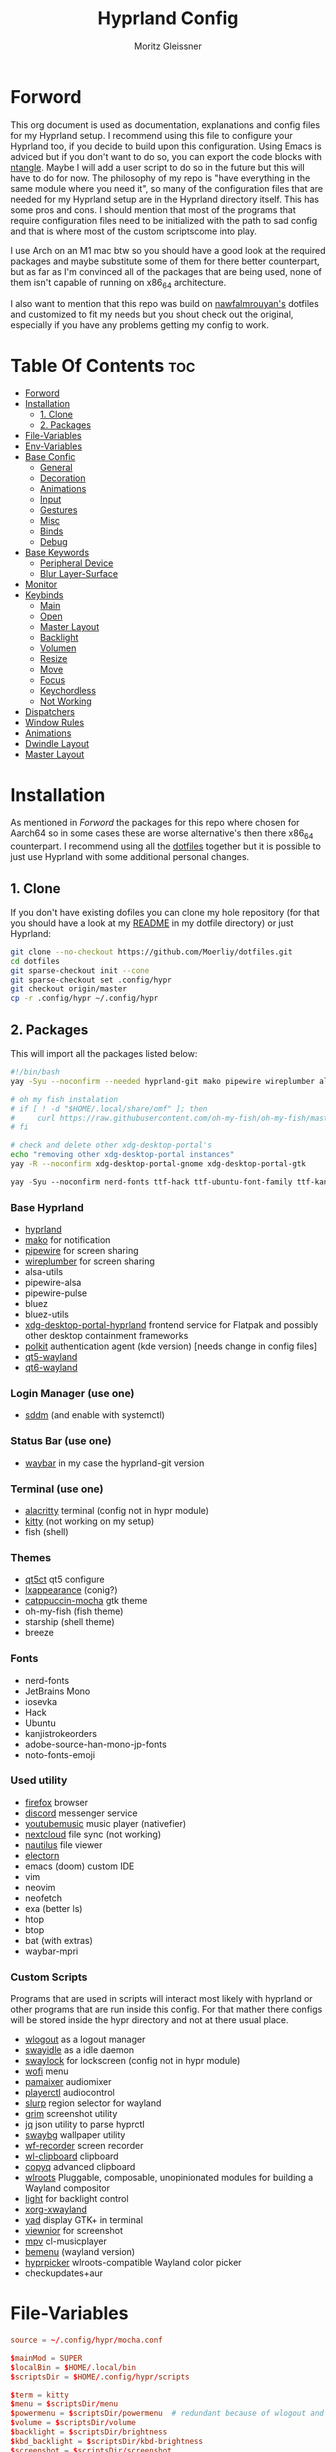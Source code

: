 #+title: Hyprland Config
#+author: Moritz Gleissner
#+property: header-args :tangle hyprland.conf

* Forword
This org document is used as documentation, explanations and config files for my Hyprland setup. I recommend using this file to configure your Hyprland too, if you decide to build upon this configuration. Using Emacs is adviced but if you don't want to do so, you can export the code blocks with [[https://github.com/OrgTangle/ntangle][ntangle]]. Maybe I will add a user script to do so in the future but this will have to do for now.
The philosophy of my repo is "have everything in the same module where you need it", so many of the configuration files that are needed for my Hyprland setup are in the Hyprland directory itself. This has some pros and cons.
I should mention that most of the programs that require configuration files need to be initialized with the path to sad config and that is where most of the custom scriptscome into play.

I use Arch on an M1 mac btw so you should have a good look at the required packages and maybe substitute some of them for there better counterpart, but as far as I'm convinced all of the packages that are being used, none of them isn't capable of running on x86_64 architecture.

I also want to mention that this repo was build on [[https://github.com/nawfalmrouyan/hyprland][nawfalmrouyan's]] dotfiles and customized to fit my needs but you shout check out the original, especially if you have any problems getting my config to work.

* Table Of Contents :toc:
- [[#forword][Forword]]
- [[#installation][Installation]]
  - [[#1-clone][1. Clone]]
  - [[#2-packages][2. Packages]]
- [[#file-variables][File-Variables]]
- [[#env-variables][Env-Variables]]
- [[#base-confic][Base Confic]]
  - [[#general][General]]
  - [[#decoration][Decoration]]
  - [[#animations][Animations]]
  - [[#input][Input]]
  - [[#gestures][Gestures]]
  - [[#misc][Misc]]
  - [[#binds][Binds]]
  - [[#debug][Debug]]
- [[#base-keywords][Base Keywords]]
  - [[#peripheral-device][Peripheral Device]]
  - [[#blur-layer-surface][Blur Layer-Surface]]
- [[#monitor][Monitor]]
- [[#keybinds][Keybinds]]
  - [[#main][Main]]
  - [[#open][Open]]
  - [[#master-layout][Master Layout]]
  - [[#backlight][Backlight]]
  - [[#volumen][Volumen]]
  - [[#resize][Resize]]
  - [[#move][Move]]
  - [[#focus][Focus]]
  - [[#keychordless][Keychordless]]
  - [[#not-working][Not Working]]
- [[#dispatchers][Dispatchers]]
- [[#window-rules][Window Rules]]
- [[#animations-1][Animations]]
- [[#dwindle-layout][Dwindle Layout]]
- [[#master-layout-1][Master Layout]]

* Installation
As mentioned in [[Forword]] the packages for this repo where chosen for Aarch64 so in some cases these are worse alternative's then there x86_64 counterpart.
I recommend using all the [[https://github.com/Moerliy/dotfiles][dotfiles]] together but it is possible to just use Hyprland with some additional personal changes.

** 1. Clone
If you don't have existing dofiles you can clone my hole repository (for that you should have a look at my [[../../README.org][README]] in my dotfile directory) or just Hyprland:
#+begin_src bash :tangle no
git clone --no-checkout https://github.com/Moerliy/dotfiles.git
cd dotfiles
git sparse-checkout init --cone
git sparse-checkout set .config/hypr
git checkout origin/master
cp -r .config/hypr ~/.config/hypr
#+end_src

** 2. Packages
This will import all the packages listed below:

#+begin_src bash :tangle install-packages.sh
#!/bin/bash
yay -Syu --noconfirm --needed hyprland-git mako pipewire wireplumber alsa-utils pipewire-alsa pipewire-pulse bluez bluez-utils xdg-desktop-portal-hyprland-git polkit-kde-agent qt5-wayland qt6-wayland sddm-catppuccin-git waybar-hyprland-git alacritty kitty qt5ct lxappearance catppuccin-gtk-theme-mocha firefox discord-screenaudio youtubemusic-nativefier nextcloud-client nautilus electron20-bin electron24-bin wlogout swayidle swaylock-effects wofi pamixer playerctl slurp grim jq swaybg wf-recorder wl-clipboard copyq wlroots light xorg-xwayland yad viewnior mpv bemenu-wayland hyprpicker-git fish starship neofetch btop htop vim neovim exa packer breeze bat-extras checkupdates+aur waybar-mpris-git

# oh my fish instalation
# if [ ! -d "$HOME/.local/share/omf" ]; then
#     curl https://raw.githubusercontent.com/oh-my-fish/oh-my-fish/master/bin/install | fish
# fi

# check and delete other xdg-desktop-portal's
echo "removing other xdg-desktop-portal instances"
yay -R --noconfirm xdg-desktop-portal-gnome xdg-desktop-portal-gtk
#+end_src

#+begin_src emacs-lisp :tangle install-fonts.sh
yay -Syu --noconfirm nerd-fonts ttf-hack ttf-ubuntu-font-family ttf-kanjistrokeorders ttf-iosevka adobe-source-han-mono-jp-fonts noto-fonts-emoji ttf-jetbrains-mono
#+end_src

*** Base Hyprland
+ [[https://wiki.hyprland.org/Getting-Started/Installation/][hyprland]]
+ [[https://github.com/emersion/mako][mako]] for notification
+ [[https://github.com/PipeWire/pipewire][pipewire]] for screen sharing
+ [[https://github.com/PipeWire/wireplumber][wireplumber]] for screen sharing
+ alsa-utils
+ pipewire-alsa
+ pipewire-pulse
+ bluez
+ bluez-utils
+ [[https://github.com/hyprwm/xdg-desktop-portal-hyprland][xdg-desktop-portal-hyprland]] frontend service for Flatpak and possibly other desktop containment frameworks
+ [[https://github.com/freedesktop/polkit][polkit]] authentication agent (kde version) [needs change in config files]
+ [[https://github.com/qt/qtwayland][qt5-wayland]]
+ [[https://github.com/qt/qtwayland][qt6-wayland]]
*** Login Manager (use one)
+ [[https://github.com/sddm/sddm][sddm]] (and enable with systemctl)
*** Status Bar (use one)
+ [[https://github.com/Alexays/Waybar][waybar]] in my case the hyprland-git version
*** Terminal (use one)
+ [[https://github.com/alacritty/alacritty][alacritty]] terminal (config not in hypr module)
+ [[https://github.com/kovidgoyal/kitty][kitty]] (not working on my setup)
+ fish (shell)
*** Themes
+ [[https://github.com/desktop-app/qt5ct][qt5ct]] qt5 configure
+ [[https://github.com/lxde/lxappearance][lxappearance]] (conig?)
+ [[https://github.com/catppuccin/catppuccin][catppuccin-mocha]] gtk theme
+ oh-my-fish (fish theme)
+ starship (shell theme)
+ breeze
*** Fonts
+ nerd-fonts
+ JetBrains Mono
+ iosevka
+ Hack
+ Ubuntu
+ kanjistrokeorders
+ adobe-source-han-mono-jp-fonts
+ noto-fonts-emoji
*** Used utility
+ [[https://github.com/mozilla/?q=firefox&type=all&language=&sort=stargazers][firefox]] browser
+ [[https://github.com/discord][discord]] messenger service
+ [[https://github.com/th-ch/youtube-music][youtubemusic]] music player (nativefier)
+ [[https://github.com/nextcloud][nextcloud]] file sync (not working)
+ [[https://github.com/GNOME/nautilus][nautilus]] file viewer
+ [[https://github.com/electron/electron][electorn]]
+ emacs (doom) custom IDE
+ vim
+ neovim
+ neofetch
+ exa (better ls)
+ htop
+ btop
+ bat (with extras)
+ waybar-mpri

*** Custom Scripts
Programs that are used in scripts will interact most likely with hyprland or other programs that are run inside this config. For that mather there configs will be stored inside the hypr directory and not at there usual place.
+ [[https://github.com/ArtsyMacaw/wlogout][wlogout]] as a logout manager
+ [[https://github.com/swaywm/swayidle][swayidle]] as a idle daemon
+ [[https://github.com/mortie/swaylock-effects][swaylock]] for lockscreen (config not in hypr module)
+ [[https://github.com/uncomfyhalomacro/wofi][wofi]] menu
+ [[https://github.com/cdemoulins/pamixer][pamaixer]] audiomixer
+ [[https://github.com/altdesktop/playerctl][playerctl]] audiocontrol
+ [[https://github.com/emersion/slurp][slurp]] region selector for wayland
+ [[https://github.com/GrimAnticheat/Grim][grim]] screenshot utility
+ [[https://github.com/stedolan/jq][jq]] json utility to parse hyprctl
+ [[https://github.com/swaywm/swaybg][swaybg]] wallpaper utility
+ [[https://github.com/ammen99/wf-recorder][wf-recorder]] screen recorder
+ [[https://github.com/bugaevc/wl-clipboard][wl-clipboard]] clipboard
+ [[https://github.com/hluk/CopyQ][copyq]] advanced clipboard
+ [[https://gitlab.freedesktop.org/wlroots/wlroots][wlroots]] Pluggable, composable, unopinionated modules for building a Wayland compositor
+ [[https://github.com/haikarainen/light][light]] for backlight control
+ [[https://archlinux.org/packages/extra/x86_64/xorg-xwayland/][xorg-xwayland]]
+ [[https://github.com/v1cont/yad][yad]] display GTK+ in terminal
+ [[https://github.com/hellosiyan/Viewnior][viewnior]] for screenshot
+ [[https://github.com/mpv-player/mpv][mpv]] cl-musicplayer
+ [[https://github.com/Cloudef/bemenu][bemenu]] (wayland version)
+ [[https://github.com/hyprwm/hyprpicker][hyprpicker]] wlroots-compatible Wayland color picker
+ checkupdates+aur

* File-Variables
#+begin_src conf
source = ~/.config/hypr/mocha.conf

$mainMod = SUPER
$localBin = $HOME/.local/bin
$scriptsDir = $HOME/.config/hypr/scripts

$term = kitty
$menu = $scriptsDir/menu
$powermenu = $scriptsDir/powermenu  # redundant because of wlogout and never used
$volume = $scriptsDir/volume
$backlight = $scriptsDir/brightness
$kbd_backlight = $scriptsDir/kbd-brightness
$screenshot = $scriptsDir/screenshot
$lock = $scriptsDir/lockscreen
$logout = $scriptsDir/wlogout
$colorpicker = $scriptsDir/colorpicker
$wofi_beats = $scriptsDir/wofi-beats
$files = nautilus
$browser = firefox
$electron_flags = -enable-features=UseOzonePlatform -ozone-platform=wayland
$music = youtubemusic-nativefier
$discord = discord-screenaudio
#+end_src

* Env-Variables
#+begin_src conf
source = ~/.config/secrets/hyprlandenv

env = XDG_CURRENT_DESKTOP,Hyprland
env = XDG_SESSION_DESKTOP,Hyperland
env = XDG_SESSION_TYPE,wayland

env = QT_QPA_PLATFORMTHEME,qt6ct
env = QT_QPA_PLATFORM,wayland;xcb
env = QT_WAYLAND_DISABLE_WINDOWDECORATION,1
#env = QT_PLUGIN_PATH,/usr/lib/qt/plugins/

env = GDK_BACKEND,wayland,x11

env = SDL_VIDEODRIVER,wayland
env = _JAVA_AWT_WM_NONREPARENTING,1
env = WLR_NO_HARDWARE_CURSORS,1
env = XCURSOR_THEME,Catppuccin-Mocha-Mauve-Cursor
env = XCURSOR_SIZE,24
env = GTK_THEME,Catppuccin-Mocha-Standard-Mauve-dark

env = MOZ_DISABLE_RDD_SANDBOX,1
env = MOZ_ENABLE_WAYLAND,1

env = PROTOCOL_BUFFERS_PYTHON_IMPLEMENTATION,python
env = ANKI_WAYLAND,1

#env = MESA_GL_VERSION_OVERRIDE,3.3
#env = MESA_GLSL_VERSION_OVERRIDE,330
#env = MESA_GLES_VERSION_OVERRIDE,3.1

#env = GTK_IM_MODULE,ibus
#env = QT_IM_MODULE,ibus
#env = XMODIFIERS,@im=ibus

# env = HYPRLAND_LOG_WLR=1
#+end_src

* Base Confic
** General
#+begin_src conf
general {
  gaps_in = 5
  gaps_out = 5
  border_size = 3
  col.active_border = $mauve $blue 45deg
  col.inactive_border = $overlay0
  cursor_inactive_timeout = 5
  resize_on_border = true
  hover_icon_on_border = true

  layout = master
}
#+end_src

** Decoration
#+begin_src conf
decoration {
  rounding = 5
  multisample_edges = true
  active_opacity = 0.9
  # inactive_opacity = 0.9
  fullscreen_opacity = 1.0
  # blur = flase
  blur_size = 3
  blur_passes = 3
  blur_new_optimizations = on

  # set drop_shadow = true to enable
  drop_shadow = true
  shadow_ignore_window = true
  shadow_offset = 7 7
  shadow_range = 5
  shadow_render_power = 2
  col.shadow = rgba(00000077)

  dim_inactive = false
  dim_strength = 0.1
  dim_special = 0.5
  dim_around = 0.5
}
#+end_src

** Animations
#+begin_src conf
animations {
  enabled = true

  # Beziers
  bezier = simple, 0.16, 1, 0.3, 1
  bezier = tehtarik, 0.68, -0.55, 0.265, 1.55
  bezier = overshot, 0.05, 0.9, 0.1, 1.05
  bezier = smoothOut, 0.36, 0, 0.66, -0.56
  bezier = smoothIn, 0.25, 1, 0.5, 1

  animation = windows, 1, 5, overshot, popin
  animation = windowsOut, 1, 4, tehtarik, slide
  animation = fade, 1, 10, simple
  animation = workspaces, 1, 6, simple, slide
  animation = specialWorkspace, 1, 6, simple, slidevert
}
#+end_src

** Input
#+begin_src conf
input {
  kb_layout = de,us
  kb_variant = mac
  sensitivity = 0.25
  accel_profile = flat
  follow_mouse = 1
  numlock_by_default = true

  touchpad {
    scroll_factor = 0.2
    natural_scroll = false
    tap-to-click = false
    drag_lock = true
    disable_while_typing = true
  }
}
#+end_src

** Gestures
#+begin_src conf
gestures {
  workspace_swipe = true
  workspace_swipe_fingers = 3
  workspace_swipe_invert = false
}
#+end_src

** Misc
#+begin_src conf
misc {
  disable_hyprland_logo = true
  disable_splash_rendering = true
  mouse_move_enables_dpms = true
  no_direct_scanout = true #for fullscreen games
  enable_swallow = true
  swallow_regex = ^(alacritty)$
  focus_on_activate = true
}
#+end_src

** Binds
#+begin_src conf
binds {
  workspace_back_and_forth = true
}
#+end_src

** Debug
#+begin_src conf
debug {
  # overlay = true
  # damage_blink = true
}
#+end_src

* Base Keywords
** Peripheral Device
#+begin_src conf
device:epic mouse V1 {
  sensitivity = -0.5
}

device:DPB Ferris sweep {
  kb_layout = us
}
#+end_src

** Blur Layer-Surface
#+begin_src conf
# blurls = waybar
blurls = gtk-layer-shell
blurls = lockscreen
#+end_src
* Monitor
#+begin_src conf
monitor = eDP-1, preferred, auto, 1.5
workspace = eDP-1,1
monitor = , preferred, auto, 1
#+end_src

* Keybinds
The keybinds folow the concept of keychords and use Hyprland submap system.

** Main
#+begin_src conf
bind = $mainMod, Space, submap, supmaper
submap = supmaper
bind = , escape, submap, reset
bind = , O, submap, open
bind = , L, submap, masterlayout
bind = , B, submap, backlight
bind = , V, submap, volume
bind = , R, submap, resize
bind = , M, submap, move
bind = , F, submap, focus
submap = reset
#+end_src

** Open
#+begin_src conf
submap = open
bind = , escape, submap, reset
bind = , Q, killactive
bind = , Q, submap, reset
bind = , T, exec, $term
bind = , T, submap, reset
bind = , E, exec, emacsclient -c -a emacs
bind = , E, submap, reset
bind = , B, exec, [workspace 2] MOZ_USE_XINPUT2=1 $browser
bind = , B, submap, reset
bind = , D, exec, $discord
bind = , D, submap, reset
bind = , C, exec, $scriptsDir/menu
bind = , C, submap, reset
bind = , M, exec, $music $electron_flags
bind = , M, submap, reset
bind = , A, exec, $HOME/.local/bin/anki
bind = , A, submap, reset
bind = , S, exec, emacsclient -e '(make-orgcapture-frame)'
bind = , S, submap, reset

submap = reset
#+end_src

** Master Layout
#+begin_src conf
submap = masterlayout
bind = , escape, submap, reset
bind = , I, layoutmsg, addmaster
bind = , I, submap, reset
bind = , D, layoutmsg, removemaster
bind = , D, submap, reset
submap = reset
#+end_src

** Backlight
#+begin_src conf
submap = backlight
bind = , escape, submap, reset
binde = , K, exec, $backlight --inc
binde = , J, exec, $backlight --dec
binde = , H, exec, $kbd_backlight --dec
binde = , L, exec, $kbd_backlight --inc
binde = , up, exec, $backlight --inc
binde = , down, exec, $backlight --dec
binde = , left, exec, $kbd_backlight --dec
binde = , right, exec, $kbd_backlight --inc
submap = reset
#+end_src

** Volumen
#+begin_src conf
submap = volume
bind = , escape, submap, reset
binde = , K, exec, $volume --inc
binde = , J, exec, $volume --dec
binde = , up, exec, $volume --inc
binde = , down, exec, $volume --dec
binde = , D, exec, $volume --toggle
binde = , D, submap, reset
binde = , M, exec, $volume --toggle-mic
binde = , M, submap, reset
submap = reset
#+end_src

** Resize
#+begin_src conf
submap = resize
bind = , escape, submap, reset
binde = , H, resizeactive,-50 0
binde = , L, resizeactive,50 0
binde = , K, resizeactive,0 -50
binde = , J, resizeactive,0 50
binde = , left, resizeactive,-50 0
binde = , right, resizeactive,50 0
binde = , up, resizeactive,0 -50
binde = , down, resizeactive,0 50
submap = reset
#+end_src

** Move
#+begin_src conf
submap = move
bind = , escape, submap, reset
bind = , H, movewindow, l
bind = , L, movewindow, r
bind = , K, movewindow, u
bind = , J, movewindow, d
bind = , left, movewindow, l
bind = , right, movewindow, r
bind = , up, movewindow, u
bind = , down, movewindow, d
bind = , 1, exec, hyprctl dispatch movetoworkspace 1
bind = , 2, exec, hyprctl dispatch movetoworkspace 2
bind = , 3, exec, hyprctl dispatch movetoworkspace 3
bind = , 4, exec, hyprctl dispatch movetoworkspace 4
bind = , 5, exec, hyprctl dispatch movetoworkspace 5
bind = , 6, exec, hyprctl dispatch movetoworkspace 6
bind = , 7, exec, hyprctl dispatch movetoworkspace 7
bind = , 8, exec, hyprctl dispatch movetoworkspace 8
bind = , 9, exec, hyprctl dispatch movetoworkspace 9
bind = , 0, exec, hyprctl dispatch movetoworkspace 10
bind = SHIFT, H, exec, hyprctl dispatch movetoworkspace e-1
bind = SHIFT, L, exec, hyprctl dispatch movetoworkspace e+1
bind = SHIFT, left, exec, hyprctl dispatch movetoworkspace e-1
bind = SHIFT, right, exec, hyprctl dispatch movetoworkspace e+1
submap = reset
#+end_src

** Focus
#+begin_src conf
submap = focus
bind = , Q, killactive
bind = , escape, submap, reset
bind = , left, movefocus, l
bind = , right, movefocus, r
bind = , up, movefocus, u
bind = , down, movefocus, d
bind = , H, movefocus, l
bind = , L, movefocus, r
bind = , K, movefocus, u
bind = , J, movefocus, d
bind = , 1, exec, hyprctl dispatch workspace 1
bind = , 2, exec, hyprctl dispatch workspace 2
bind = , 3, exec, hyprctl dispatch workspace 3
bind = , 4, exec, hyprctl dispatch workspace 4
bind = , 5, exec, hyprctl dispatch workspace 5
bind = , 6, exec, hyprctl dispatch workspace 6
bind = , 7, exec, hyprctl dispatch workspace 7
bind = , 8, exec, hyprctl dispatch workspace 8
bind = , 9, exec, hyprctl dispatch workspace 9
bind = , 0, exec, hyprctl dispatch workspace 10
bind = SHIFT, H, exec, hyprctl dispatch workspace e-1
bind = SHIFT, L, exec, hyprctl dispatch workspace e+1
bind = SHIFT, left, exec, hyprctl dispatch workspace e-1
bind = SHIFT, right, exec, hyprctl dispatch workspace e+1
submap = reset
#+end_src

** Keychordless
#+begin_src conf
bind = $mainMod, Q, killactive,
bind = $mainMod SHIFT, Q, exit,
bind = $mainMod, C, exec, $menu
bind = $mainMod, Return, exec, $term
bind = $mainMod, W, exec, [workspace 2] MOZ_USE_XINPUT2=1 $browser
bind = $mainMod SHIFT, E, exec, $files      # rethink binds
bind = $mainMod SHIFT, O, exec, $colorpicker
bind = $mainMod SHIFT, D, exec, $discord
bind = $mainMod SHIFT, L, exec, $lock
bind = $mainMod, Escape, exec, $logout
bindr = $mainMod SHIFT, C, exec, pkill bemenu || $scriptsDir/bemenu_input -l    # terminal command without terminal
bind = $mainMod, Y, exec, $music      # rethink binds

# Night mode (blue filter)
bind = $mainMod, T, exec, hyprctl keyword decoration:screen_shader $scriptsDir/flux.glsl
bind = $mainMod SHIFT, T, exec, hyprctl keyword decoration:screen_shader "[[EMPTY]]"

# Screenshots
bind = , Print, exec, $scriptsDir/grimblast -n copysave output
bind = $mainMod, Print, exec, $scriptsDir/grimblast -n copysave screen
bind = SHIFT, Print, exec, $scriptsDir/grimblast -n copy output
bind = CTRL, Print, exec, $scriptsDir/grimblast -n copysave active
bind = $mainMod CTRL, Print, exec, $scriptsDir/grimblast -n copysave area

# Special Keys
bindl = , xf86audioraisevolume, exec, $volume --inc
bindl = , xf86audiolowervolume, exec, $volume --dec
bindl = , xf86audiomute, exec, $volume --toggle
bindl = , xf86monbrightnessup, exec, $brightness --inc
bindl = , xf86monbrightnessdown, exec, $brightness --dec
bindl = , xf86audioplay, exec, playerctl play-pause
bindl = , xf86audionext, exec, playerctl next
bindl = , xf86audioprev, exec, playerctl previous

# Switch workspaces with mainMod + [0-9]
bind = $mainMod, 1, workspace, 1
bind = $mainMod, 2, workspace, 2
bind = $mainMod, 3, workspace, 3
bind = $mainMod, 4, workspace, 4
bind = $mainMod, 5, workspace, 5
bind = $mainMod, 6, workspace, 6
bind = $mainMod, 7, workspace, 7
bind = $mainMod, 8, workspace, 8
bind = $mainMod, 9, workspace, 9
bind = $mainMod, 0, workspace, 10

# Move active window and follow to workspace
bind = $mainMod SHIFT, 1, movetoworkspace, 1
bind = $mainMod SHIFT, 2, movetoworkspace, 2
bind = $mainMod SHIFT, 3, movetoworkspace, 3
bind = $mainMod SHIFT, 4, movetoworkspace, 4
bind = $mainMod SHIFT, 5, movetoworkspace, 5
bind = $mainMod SHIFT, 6, movetoworkspace, 6
bind = $mainMod SHIFT, 7, movetoworkspace, 7
bind = $mainMod SHIFT, 8, movetoworkspace, 8
bind = $mainMod SHIFT, 9, movetoworkspace, 9
bind = $mainMod SHIFT, 0, movetoworkspace, 10
bind = $mainMod SHIFT, bracketleft, movetoworkspace, -1
bind = $mainMod SHIFT, bracketright, movetoworkspace, +1

# Move active window to a workspace
bind = $mainMod CTRL, 1, movetoworkspacesilent, 1
bind = $mainMod CTRL, 2, movetoworkspacesilent, 2
bind = $mainMod CTRL, 3, movetoworkspacesilent, 3
bind = $mainMod CTRL, 4, movetoworkspacesilent, 4
bind = $mainMod CTRL, 5, movetoworkspacesilent, 5
bind = $mainMod CTRL, 6, movetoworkspacesilent, 6
bind = $mainMod CTRL, 7, movetoworkspacesilent, 7
bind = $mainMod CTRL, 8, movetoworkspacesilent, 8
bind = $mainMod CTRL, 9, movetoworkspacesilent, 9
bind = $mainMod CTRL, 0, movetoworkspacesilent, 10
bind = $mainMod CTRL, bracketleft, movetoworkspacesilent, -1
bind = $mainMod CTRL, bracketright, movetoworkspacesilent, +1

# Special workspace
bind = $mainMod SHIFT, U, movetoworkspace, special
bind = $mainMod, U, togglespecialworkspace,

# Scroll through existing workspaces with mainMod + scroll
bind = $mainMod, mouse_down, workspace, e+1     # not working
bind = $mainMod, mouse_up, workspace, e-1       # not working

# Move/resize windows with mainMod + LMB/RMB and dragging
bindm = $mainMod, mouse:272, movewindow
bindm = $mainMod, mouse:273, resizewindow

# Window
bind = $mainMod, F, fullscreen
bind = $mainMod CTRL, F, fakefullscreen
bind = $mainMod, V, togglefloating,
bind = $mainMod SHIFT, V, exec, hyprctl dispatch workspaceopt allfloat
bind = $mainMod, J, layoutmsg, cyclenext
bind = $mainMod, K, layoutmsg, cycleprev
bind = $mainMod SHIFT, Return, layoutmsg, swapwithmaster
bind = $mainMod, I, layoutmsg, addmaster
bind = $mainMod, D, layoutmsg, removemaster
bind = $mainMod SHIFT, period, layoutmsg, orientationnext
bind = $mainMod SHIFT, comma, layoutmsg, orientationprev
bind = $mainMod CTRL, comma, layoutmsg, focusmaster
bind = $mainMod, L, exec, $scriptsDir/changeLayout

# only in Dwindle layout. Too lazy to include in changeLayout script
bind = $mainMod, G, togglegroup
bind = $mainMod, tab, changegroupactive

#+end_src

** Not Working
#+begin_src conf
bindr = $mainMod SHIFT, Y, exec, pkill wofi || $wofi_beats  # not working
#+end_src

* Dispatchers
#+begin_src conf
exec-once = nmcli device connect wlan0
exec-once = swaybg -m fill -i $HOME/.config/hypr/bg/wave_japanese.jpg
exec-once = $scriptsDir/startup
exec-once = /usr/lib/polkit-kde-authentication-agent-1
exec-once = dbus-update-activation-environment --systemd WAYLAND_DISPLAY XDG_CURRENT_DESKTOP
exec-once = systemctl --user import-environment WAYLAND_DISPLAY XDG_CURRENT_DESKTOP
exec-once = [workspace 1 silent] $term
# exec-once = $scriptsDir/portal
exec-once = copyq
exec-once = [workspace 2 silent] $browser
exec-once = [workspace 8 silent] $discord
# exec-once = swayidle -w timeout 900 '$lock' timeout 1800 'hyprctl dispatch dpms off' resume 'hyprctl dispatch dpms on' before-sleep '$lock'
exec-once = swayidle -w timeout 900 '$lock'
# exec-once = ibus-daemon -rxR
#+end_src

* Window Rules
#+begin_src conf
windowrule = float, yad|nm-connection-editor|pavucontrol|Rofi
windowrule = float, feh|Gimp|qt5ct
windowrule = fullscreen, neovide
windowrule = float, title:^(Firefox — Sharing Indicator)$
windowrule = workspace special:discord silent, Electron
windowrule = move 1511 919, showmethekey-gtk
windowrule = float, showmethekey-gtk
windowrule = noborder, showmethekey-gtk
windowrule = opacity 1.0 override 1.0 override, ^(showmethekey-gtk)$
windowrule = noblur, showmethekey-gtk
windowrule = nofocus, showmethekey-gtk
windowrule = noanim, showmethekey-gtk
windowrule = noshadow, showmethekey-gtk
windowrule = float, ^(com.github.hluk.copyq)$

windowrule = float, wlogout
windowrule = move 0 0, wlogout
windowrule = size 100% 100%, wlogout
windowrule = animation slide, wlogout

windowrulev2 = workspace 4, class:^(Apache Directory Studio)$
windowrulev2 = bordercolor $green $red, floating:1
windowrulev2 = bordercolor $lavender $mauve, fullscreen:1
windowrulev2 = opacity 0.8 0.8, pinned:1
windowrulev2 = workspace 8 silent, class:^(Steam)$, title:^(Steam)$
windowrulev2 = workspace 8 silent, class:^(lutris)$, title:^(Lutris)$
windowrulev2 = idleinhibit focus, class:^(teams-for-linux)$
windowrulev2 = workspace 5, class:^(gnome-connections)$
windowrulev2 = float, class:^(firefox)$, title:^(Picture-in-Picture)$
windowrulev2 = fullscreen, class:^(Torchlight2.bin.x86_64)$, title:^(Torchlight II v.1.25.5.4)$
# windowrulev2 = dimaround, class:^(wofi)$
windowrulev2 = workspace 6, class:^(python3)$, title:^(Microsoft Office Online)$
# windowrulev2 = opacity 0.4,class:^(Alacritty)$

# for waybar yay update click, cava
windowrulev2 = animation slide, class:^(update)$, title:^(update)$
windowrulev2 = float, class:^(update)$, title:^(update)$
windowrulev2 = size 60% 50%, class:^(update)$, title:^(update)$
windowrulev2 = move 380 8, class:^(update)$, title:^(update)$
# windowrulev2 = dimaround, class:^(update)$, title:^(update)$

# for ttyclock
windowrulev2 = float, class:^(clock)$, title:^(clock)$
windowrulev2 = size 33% 27%, class:^(clock)$, title:^(clock)$
windowrulev2 = center, class:^(clock)$, title:^(clock)$

# emacs
windowrulev2 = fullscreen, class:^(Emacs)$, title:^(org-capture)$
#+end_src

* Animations

* Dwindle Layout
#+begin_src conf
dwindle {
  pseudotile = true
  preserve_split = true
  special_scale_factor = 0.8
}
#+end_src

* Master Layout
#+begin_src conf
master {
  new_is_master = false
  special_scale_factor = 0.8
}
#+end_src
